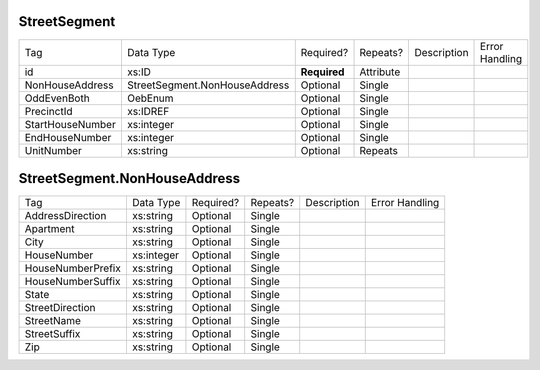 StreetSegment
=============

+--------------------------------+----------------------------------------------------+--------------+------------+--------------------------------------------------------------+----------------------------------------------------+
| Tag                            | Data Type                                          | Required?    | Repeats?   |                                                  Description |                                     Error Handling |
|                                |                                                    |              |            |                                                              |                                                    |
+--------------------------------+----------------------------------------------------+--------------+------------+--------------------------------------------------------------+----------------------------------------------------+
| id                             | xs:ID                                              | **Required** | Attribute  |                                                              |                                                    |
+--------------------------------+----------------------------------------------------+--------------+------------+--------------------------------------------------------------+----------------------------------------------------+
| NonHouseAddress                | StreetSegment.NonHouseAddress                      | Optional     | Single     |                                                              |                                                    |
+--------------------------------+----------------------------------------------------+--------------+------------+--------------------------------------------------------------+----------------------------------------------------+
| OddEvenBoth                    | OebEnum                                            | Optional     | Single     |                                                              |                                                    |
+--------------------------------+----------------------------------------------------+--------------+------------+--------------------------------------------------------------+----------------------------------------------------+
| PrecinctId                     | xs:IDREF                                           | Optional     | Single     |                                                              |                                                    |
+--------------------------------+----------------------------------------------------+--------------+------------+--------------------------------------------------------------+----------------------------------------------------+
| StartHouseNumber               | xs:integer                                         | Optional     | Single     |                                                              |                                                    |
+--------------------------------+----------------------------------------------------+--------------+------------+--------------------------------------------------------------+----------------------------------------------------+
| EndHouseNumber                 | xs:integer                                         | Optional     | Single     |                                                              |                                                    |
+--------------------------------+----------------------------------------------------+--------------+------------+--------------------------------------------------------------+----------------------------------------------------+
| UnitNumber                     | xs:string                                          | Optional     | Repeats    |                                                              |                                                    |
+--------------------------------+----------------------------------------------------+--------------+------------+--------------------------------------------------------------+----------------------------------------------------+
StreetSegment.NonHouseAddress
=============================

+--------------------------------+----------------------------------------------------+--------------+------------+--------------------------------------------------------------+----------------------------------------------------+
| Tag                            | Data Type                                          | Required?    | Repeats?   |                                                  Description |                                     Error Handling |
|                                |                                                    |              |            |                                                              |                                                    |
+--------------------------------+----------------------------------------------------+--------------+------------+--------------------------------------------------------------+----------------------------------------------------+
| AddressDirection               | xs:string                                          | Optional     | Single     |                                                              |                                                    |
+--------------------------------+----------------------------------------------------+--------------+------------+--------------------------------------------------------------+----------------------------------------------------+
| Apartment                      | xs:string                                          | Optional     | Single     |                                                              |                                                    |
+--------------------------------+----------------------------------------------------+--------------+------------+--------------------------------------------------------------+----------------------------------------------------+
| City                           | xs:string                                          | Optional     | Single     |                                                              |                                                    |
+--------------------------------+----------------------------------------------------+--------------+------------+--------------------------------------------------------------+----------------------------------------------------+
| HouseNumber                    | xs:integer                                         | Optional     | Single     |                                                              |                                                    |
+--------------------------------+----------------------------------------------------+--------------+------------+--------------------------------------------------------------+----------------------------------------------------+
| HouseNumberPrefix              | xs:string                                          | Optional     | Single     |                                                              |                                                    |
+--------------------------------+----------------------------------------------------+--------------+------------+--------------------------------------------------------------+----------------------------------------------------+
| HouseNumberSuffix              | xs:string                                          | Optional     | Single     |                                                              |                                                    |
+--------------------------------+----------------------------------------------------+--------------+------------+--------------------------------------------------------------+----------------------------------------------------+
| State                          | xs:string                                          | Optional     | Single     |                                                              |                                                    |
+--------------------------------+----------------------------------------------------+--------------+------------+--------------------------------------------------------------+----------------------------------------------------+
| StreetDirection                | xs:string                                          | Optional     | Single     |                                                              |                                                    |
+--------------------------------+----------------------------------------------------+--------------+------------+--------------------------------------------------------------+----------------------------------------------------+
| StreetName                     | xs:string                                          | Optional     | Single     |                                                              |                                                    |
+--------------------------------+----------------------------------------------------+--------------+------------+--------------------------------------------------------------+----------------------------------------------------+
| StreetSuffix                   | xs:string                                          | Optional     | Single     |                                                              |                                                    |
+--------------------------------+----------------------------------------------------+--------------+------------+--------------------------------------------------------------+----------------------------------------------------+
| Zip                            | xs:string                                          | Optional     | Single     |                                                              |                                                    |
+--------------------------------+----------------------------------------------------+--------------+------------+--------------------------------------------------------------+----------------------------------------------------+
